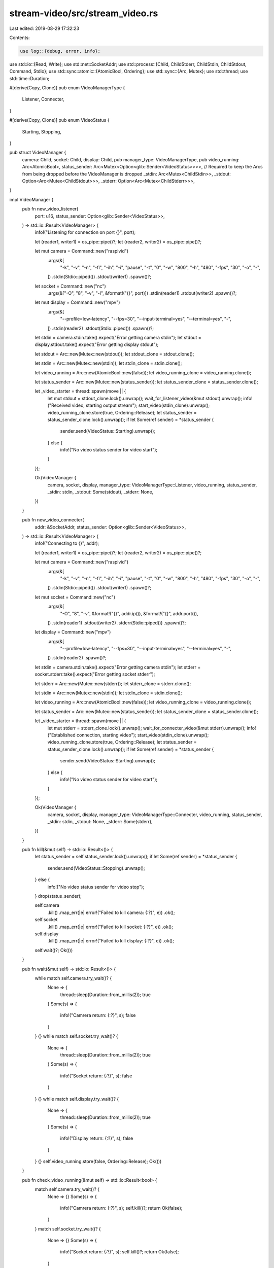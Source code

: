 stream-video/src/stream_video.rs
================================

Last edited: 2019-08-29 17:32:23

Contents:

.. code-block:: rs

    use log::{debug, error, info};
use std::io::{Read, Write};
use std::net::SocketAddr;
use std::process::{Child, ChildStderr, ChildStdin, ChildStdout, Command, Stdio};
use std::sync::atomic::{AtomicBool, Ordering};
use std::sync::{Arc, Mutex};
use std::thread;
use std::time::Duration;

#[derive(Copy, Clone)]
pub enum VideoManagerType {
    Listener,
    Connecter,
}

#[derive(Copy, Clone)]
pub enum VideoStatus {
    Starting,
    Stopping,
}

pub struct VideoManager {
    camera: Child,
    socket: Child,
    display: Child,
    pub manager_type: VideoManagerType,
    pub video_running: Arc<AtomicBool>,
    status_sender: Arc<Mutex<Option<glib::Sender<VideoStatus>>>>,
    // Required to keep the Arcs from being dropped before the VideoManager is dropped
    _stdin: Arc<Mutex<ChildStdin>>,
    _stdout: Option<Arc<Mutex<ChildStdout>>>,
    _stderr: Option<Arc<Mutex<ChildStderr>>>,
}

impl VideoManager {
    pub fn new_video_listener(
        port: u16,
        status_sender: Option<glib::Sender<VideoStatus>>,
    ) -> std::io::Result<VideoManager> {
        info!("Listening for connection on port {}", port);

        let (reader1, writer1) = os_pipe::pipe()?;
        let (reader2, writer2) = os_pipe::pipe()?;

        let mut camera = Command::new("raspivid")
            .args(&[
                "-k", "-v", "-n", "-fl", "-ih", "-i", "pause", "-t", "0", "-w", "800", "-h", "480",
                "-fps", "30", "-o", "-",
            ])
            .stdin(Stdio::piped())
            .stdout(writer1)
            .spawn()?;

        let socket = Command::new("nc")
            .args(&["-O", "8", "-v", "-l", &format!("{}", port)])
            .stdin(reader1)
            .stdout(writer2)
            .spawn()?;

        let mut display = Command::new("mpv")
            .args(&[
                "--profile=low-latency",
                "--fps=30",
                "--input-terminal=yes",
                "--terminal=yes",
                "-",
            ])
            .stdin(reader2)
            .stdout(Stdio::piped())
            .spawn()?;

        let stdin = camera.stdin.take().expect("Error getting camera stdin");
        let stdout = display.stdout.take().expect("Error getting display stdout");

        let stdout = Arc::new(Mutex::new(stdout));
        let stdout_clone = stdout.clone();

        let stdin = Arc::new(Mutex::new(stdin));
        let stdin_clone = stdin.clone();

        let video_running = Arc::new(AtomicBool::new(false));
        let video_running_clone = video_running.clone();

        let status_sender = Arc::new(Mutex::new(status_sender));
        let status_sender_clone = status_sender.clone();

        let _video_starter = thread::spawn(move || {
            let mut stdout = stdout_clone.lock().unwrap();
            wait_for_listener_video(&mut stdout).unwrap();
            info!("Received video, starting output stream");
            start_video(stdin_clone).unwrap();
            video_running_clone.store(true, Ordering::Release);
            let status_sender = status_sender_clone.lock().unwrap();
            if let Some(ref sender) = *status_sender {
                sender.send(VideoStatus::Starting).unwrap();
            } else {
                info!("No video status sender for video start");
            }
        });

        Ok(VideoManager {
            camera,
            socket,
            display,
            manager_type: VideoManagerType::Listener,
            video_running,
            status_sender,
            _stdin: stdin,
            _stdout: Some(stdout),
            _stderr: None,
        })
    }

    pub fn new_video_connecter(
        addr: &SocketAddr,
        status_sender: Option<glib::Sender<VideoStatus>>,
    ) -> std::io::Result<VideoManager> {
        info!("Connecting to {}", addr);

        let (reader1, writer1) = os_pipe::pipe()?;
        let (reader2, writer2) = os_pipe::pipe()?;

        let mut camera = Command::new("raspivid")
            .args(&[
                "-k", "-v", "-n", "-fl", "-ih", "-i", "pause", "-t", "0", "-w", "800", "-h", "480",
                "-fps", "30", "-o", "-",
            ])
            .stdin(Stdio::piped())
            .stdout(writer1)
            .spawn()?;

        let mut socket = Command::new("nc")
            .args(&[
                "-O",
                "8",
                "-v",
                &format!("{}", addr.ip()),
                &format!("{}", addr.port()),
            ])
            .stdin(reader1)
            .stdout(writer2)
            .stderr(Stdio::piped())
            .spawn()?;

        let display = Command::new("mpv")
            .args(&[
                "--profile=low-latency",
                "--fps=30",
                "--input-terminal=yes",
                "--terminal=yes",
                "-",
            ])
            .stdin(reader2)
            .spawn()?;

        let stdin = camera.stdin.take().expect("Error getting camera stdin");
        let stderr = socket.stderr.take().expect("Error getting socket stderr");

        let stderr = Arc::new(Mutex::new(stderr));
        let stderr_clone = stderr.clone();

        let stdin = Arc::new(Mutex::new(stdin));
        let stdin_clone = stdin.clone();

        let video_running = Arc::new(AtomicBool::new(false));
        let video_running_clone = video_running.clone();

        let status_sender = Arc::new(Mutex::new(status_sender));
        let status_sender_clone = status_sender.clone();

        let _video_starter = thread::spawn(move || {
            let mut stderr = stderr_clone.lock().unwrap();
            wait_for_connecter_video(&mut stderr).unwrap();
            info!("Established connection, starting video");
            start_video(stdin_clone).unwrap();
            video_running_clone.store(true, Ordering::Release);
            let status_sender = status_sender_clone.lock().unwrap();
            if let Some(ref sender) = *status_sender {
                sender.send(VideoStatus::Starting).unwrap();
            } else {
                info!("No video status sender for video start");
            }
        });

        Ok(VideoManager {
            camera,
            socket,
            display,
            manager_type: VideoManagerType::Connecter,
            video_running,
            status_sender,
            _stdin: stdin,
            _stdout: None,
            _stderr: Some(stderr),
        })
    }

    pub fn kill(&mut self) -> std::io::Result<()> {
        let status_sender = self.status_sender.lock().unwrap();
        if let Some(ref sender) = *status_sender {
            sender.send(VideoStatus::Stopping).unwrap();
        } else {
            info!("No video status sender for video stop");
        }
        drop(status_sender);

        self.camera
            .kill()
            .map_err(|e| error!("Failed to kill camera: {:?}", e))
            .ok();
        self.socket
            .kill()
            .map_err(|e| error!("Failed to kill socket: {:?}", e))
            .ok();
        self.display
            .kill()
            .map_err(|e| error!("Failed to kill display: {:?}", e))
            .ok();
        self.wait()?;
        Ok(())
    }

    pub fn wait(&mut self) -> std::io::Result<()> {
        while match self.camera.try_wait()? {
            None => {
                thread::sleep(Duration::from_millis(2));
                true
            }
            Some(s) => {
                info!("Camrera return: {:?}", s);
                false
            }
        } {}
        while match self.socket.try_wait()? {
            None => {
                thread::sleep(Duration::from_millis(2));
                true
            }
            Some(s) => {
                info!("Socket return: {:?}", s);
                false
            }
        } {}
        while match self.display.try_wait()? {
            None => {
                thread::sleep(Duration::from_millis(2));
                true
            }
            Some(s) => {
                info!("Display return: {:?}", s);
                false
            }
        } {}
        self.video_running.store(false, Ordering::Release);
        Ok(())
    }

    pub fn check_video_running(&mut self) -> std::io::Result<bool> {
        match self.camera.try_wait()? {
            None => {}
            Some(s) => {
                info!("Camrera return: {:?}", s);
                self.kill()?;
                return Ok(false);
            }
        }
        match self.socket.try_wait()? {
            None => {}
            Some(s) => {
                info!("Socket return: {:?}", s);
                self.kill()?;
                return Ok(false);
            }
        }
        match self.display.try_wait()? {
            None => {}
            Some(s) => {
                info!("Display return: {:?}", s);
                self.kill()?;
                return Ok(false);
            }
        }
        Ok(true)
    }

    pub fn add_status_sender(&self, sender: glib::Sender<VideoStatus>) {
        let mut status_sender = self.status_sender.lock().unwrap();
        *status_sender = Some(sender);
    }
}

pub fn wait_for_listener_video(stdout: &mut ChildStdout) -> std::io::Result<()> {
    // raspivid is setup to start in the paused state and needs to be started
    // once the connection is established by sending a '\n' to its stdin. Listen
    // to stdout for a message that tells us that we are receiving video, then
    // start ours.

    let mut collected_output = String::default();
    let mut buffer = [0u8; 1024];
    loop {
        let len = stdout.read(&mut buffer)?;
        if len > 0 {
            collected_output.push_str(&String::from_utf8_lossy(&buffer[0..len]));
            debug!("Collected output:\n{}\n", collected_output);
        }
        if collected_output.contains("This format is marked by FFmpeg as having no timestamps!") {
            break;
        }
    }

    Ok(())
}

pub fn wait_for_connecter_video(stderr: &mut ChildStderr) -> std::io::Result<()> {
    // raspivid is setup to start in the paused state and needs to be started
    // once the connection is established by sending a '\n' to its stdin. Listen
    // to stderr for a message that tells us that we have connected, then
    // start the video.

    let mut collected_output = String::default();
    let mut buffer = [0u8; 1024];
    loop {
        let len = stderr.read(&mut buffer)?;
        if len > 0 {
            collected_output.push_str(&String::from_utf8_lossy(&buffer[0..len]));
            debug!("Collected output:\n{}\n", collected_output);
        }
        if collected_output.contains("Connection to") {
            break;
        }
    }

    Ok(())
}

pub fn start_video(stdin: Arc<Mutex<ChildStdin>>) -> std::io::Result<()> {
    info!("Starting video");

    let mut stdin = stdin.lock().unwrap();

    stdin.write_all(b"\n")?;

    Ok(())
}


